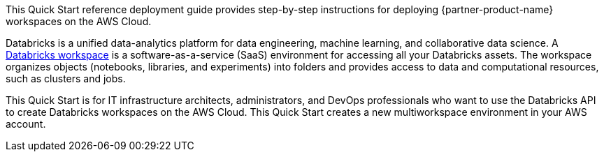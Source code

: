 // Replace the content in <>
// Identify your target audience and explain how/why they would use this Quick Start.
//Avoid borrowing text from third-party websites (copying text from AWS service documentation is fine). Also, avoid marketing-speak, focusing instead on the technical aspect.

This Quick Start reference deployment guide provides step-by-step instructions for deploying {partner-product-name} workspaces on the AWS Cloud.

Databricks is a unified data-analytics platform for data engineering, machine learning, and collaborative data science. A https://docs.databricks.com/workspace/index.html[Databricks workspace^] is a software-as-a-service (SaaS) environment for accessing all your Databricks assets. The workspace organizes objects (notebooks, libraries, and experiments) into folders and provides access to data and computational resources, such as clusters and jobs.


This Quick Start is for IT infrastructure architects, administrators, and DevOps professionals who want to use the Databricks API to create Databricks workspaces on the AWS Cloud. This Quick Start creates a new multiworkspace environment in your AWS account.
